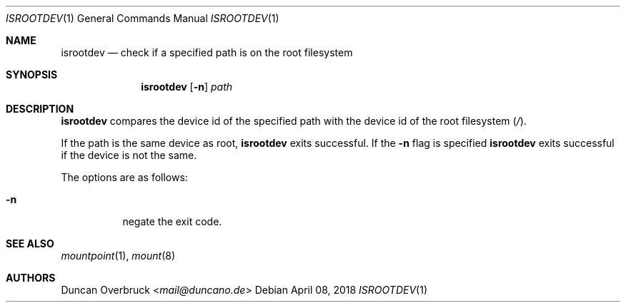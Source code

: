 .Dd April 08, 2018
.Dt ISROOTDEV 1
.Os
.Sh NAME
.Nm isrootdev
.Nd check if a specified path is on the root filesystem
.Sh SYNOPSIS
.Nm
.Op Fl n
.Ar path
.Sh DESCRIPTION
.Nm
compares the device id of the specified path with the device id of the root filesystem
.Pq Pa / .
.Pp
If the path is the same device as root,
.Nm
exits successful.
If the
.Fl n
flag is specified
.Nm
exits successful if the device is not the same.
.Pp
The options are as follows:
.Bl -tag -width indent
.It Fl n
negate the exit code.
.El
.Sh SEE ALSO
.Xr mountpoint 1 ,
.Xr mount 8
.Sh AUTHORS
.An Duncan Overbruck Aq Mt mail@duncano.de
